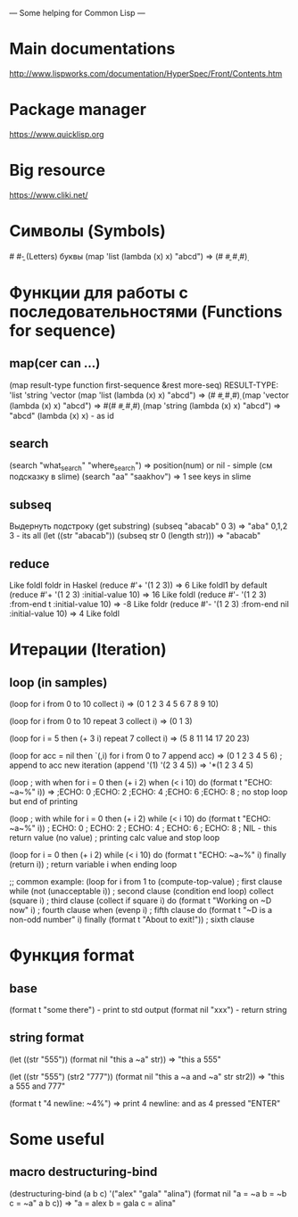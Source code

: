 --- Some helping for Common Lisp ---

* Main documentations
  http://www.lispworks.com/documentation/HyperSpec/Front/Contents.htm
* Package manager
  https://www.quicklisp.org
* Big resource
  https://www.cliki.net/
* Символы (Symbols)
  #\a #\b - (Letters) буквы
  (map 'list (lambda (x) x) "abcd") => (#\a #\b #\c #\d)
* Функции для работы с последовательностями (Functions for sequence)
** map(cer can ...)
   (map result-type function first-sequence &rest more-seq)
   RESULT-TYPE: 'list 'string 'vector
   (map 'list (lambda (x) x) "abcd") => (#\a #\b #\c #\d)
   (map 'vector (lambda (x) x) "abcd") => #(#\a #\b #\c #\d)
   (map 'string (lambda (x) x) "abcd") => "abcd"
   (lambda (x) x) - as id
** search
   (search "what_search" "where_search") => position(num) or nil - simple (см подсказку в slime)
   (search "aa" "saakhov") => 1 
   see keys in slime
** subseq 
   Выдернуть подстроку (get substring)
   (subseq "abacab" 0 3) => "aba" 0,1,2 3 - its all
   (let 
       ((str "abacab"))
     (subseq str 0 (length str))) => "abacab"
** reduce
   Like foldl foldr in Haskel
   (reduce #'+ '(1 2 3)) => 6 Like foldl1 by default
   (reduce #'+ '(1 2 3) :initial-value 10) => 16 Like foldl
   (reduce #'- '(1 2 3) :from-end t :initial-value 10) => -8 Like foldr
   (reduce #'- '(1 2 3) :from-end nil :initial-value 10) => 4 Like foldl
* Итерации (Iteration)
** loop (in samples)
   (loop 
       for i from 0 to 10
       collect i) => (0 1 2 3 4 5 6 7 8 9 10)

   (loop 
       for i from 0 to 10  
       repeat 3
       collect i) => (0 1 3) 

   (loop
       for i = 5 then (+ 3 i)
       repeat 7
       collect i) => (5 8 11 14 17 20 23)

   (loop 
       for acc = nil then `(,i) 	      
       for i from 0 to 7
       append acc) => (0 1 2 3 4 5 6) 
       ; append to acc new iteration (append '(1) '(2 3 4 5)) => '*(1 2 3 4 5)

    (loop ; with when
        for i = 0 then (+ i 2)
	when (< i 10)
	do (format t "ECHO: ~a~%" i)) => 
	;ECHO: 0
	;ECHO: 2
	;ECHO: 4
	;ECHO: 6
	;ECHO: 8
	; no stop loop but end of printing

	(loop ; with while
	      for i = 0 then (+ i 2)
	      while (< i 10)
	      do (format t "ECHO: ~a~%" i))
	      ; ECHO: 0
	      ; ECHO: 2
	      ; ECHO: 4
	      ; ECHO: 6
	      ; ECHO: 8
	      ; NIL - this return value (no value)
	      ; printing calc value and stop loop
	      
	(loop 
	      for i = 0 then (+ i 2)
	      while (< i 10)
	      do (format t "ECHO: ~a~%" i)
	      finally (return i))
	      ; return  variable i when ending loop

	;; common example:
	(loop for i from 1 to (compute-top-value)       ; first clause
	    while (not (unacceptable i))              ; second clause (condition end loop)
	    collect (square i)                        ; third clause (collect if square i)
	    do (format t "Working on ~D now" i)       ; fourth clause
	    when (evenp i)                            ; fifth clause
              do (format t "~D is a non-odd number" i)
	      finally (format t "About to exit!"))      ; sixth clause
* Функция format
** base
   (format t "some there") - print to std output
   (format nil "xxx") - return string
  
** string format
   (let
       ((str "555"))
     (format nil "this a ~a" str)) => "this a 555"

   (let
       ((str "555")
        (str2 "777"))
     (format nil "this a ~a and ~a" str str2)) => "this a 555 and 777"
	 
   (format t "4 newline: ~4%") => print 4 newline: and as 4 pressed "ENTER"
* Some useful
** macro destructuring-bind
   (destructuring-bind (a b c) '("alex" "gala" "alina")
       (format nil "a = ~a b = ~b c = ~a" a b c)) => "a = alex b = gala c = alina"
